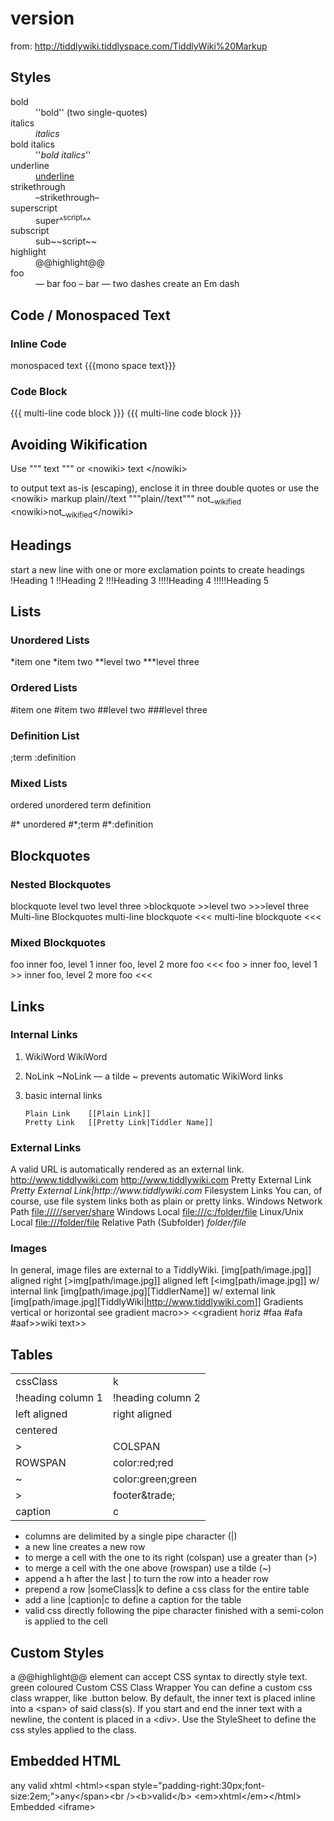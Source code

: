 
* version 
:PROPERTIES:
:DATE:     <2016-03-15 Tue 17:12>
:END:
from: http://tiddlywiki.tiddlyspace.com/TiddlyWiki%20Markup

** Styles
- bold ::	''bold'' (two single-quotes)
- italics ::	//italics//
- bold italics ::	''//bold italics//''
- underline ::	__underline__
- strikethrough ::	--strikethrough--
- superscript ::	super^^script^^
- subscript ::	sub~~script~~
- highlight ::	@@highlight@@
- foo :: — bar	foo -- bar — two dashes create an Em dash

** Code / Monospaced Text

*** Inline Code
monospaced text	{{{mono space text}}}

*** Code Block
{{{
multi-line
code block
}}}
{{{
multi-line
code block
}}}

** Avoiding Wikification

Use """ text """
or <nowiki> text </nowiki>

to output text as-is (escaping), enclose it in three double quotes or use the <nowiki> markup
plain//text	"""plain//text"""
not__wikified	<nowiki>not__wikified</nowiki>

** Headings
start a new line with one or more exclamation points to create headings
!Heading 1
!!Heading 2
!!!Heading 3
!!!!Heading 4
!!!!!Heading 5

** Lists

*** Unordered Lists
*item one
*item two
**level two
***level three

*** Ordered Lists
#item one
#item two
##level two
###level three

*** Definition List

;term
:definition

*** Mixed Lists
ordered
unordered
term
definition
# ordered
#* unordered
#*;term
#*:definition

** Blockquotes

*** Nested Blockquotes
blockquote
level two
level three
>blockquote
>>level two
>>>level three
Multi-line Blockquotes
multi-line
blockquote
<<<
multi-line
blockquote
<<<

*** Mixed Blockquotes
foo
inner foo, level 1
inner foo, level 2
more foo
<<<
foo
> inner foo, level 1
>> inner foo, level 2
more foo
<<<

** Links
*** Internal Links

**** WikiWord	WikiWord

**** NoLink	~NoLink — a tilde ~ prevents automatic WikiWord links

**** basic internal links
: Plain Link	[[Plain Link]]
: Pretty Link	[[Pretty Link|Tiddler Name]]

*** External Links
A valid URL is automatically rendered as an external link.
http://www.tiddlywiki.com	http://www.tiddlywiki.com
Pretty External Link	[[Pretty External Link|http://www.tiddlywiki.com]]
Filesystem Links
You can, of course, use file system links both as plain or pretty links.
Windows Network Path	[[file://///server/share]]
Windows Local	[[file:///c:/folder/file]]
Linux/Unix Local	[[file:///folder/file]]
Relative Path (Subfolder)	[[folder/file]]

*** Images
In general, image files are external to a TiddlyWiki.
	[img[path/image.jpg]]
aligned right  	[>img[path/image.jpg]]
  aligned left	[<img[path/image.jpg]]
w/ internal link 	[img[path/image.jpg][TiddlerName]]
w/ external link 	[img[path/image.jpg][TiddlyWiki|http://www.tiddlywiki.com]]
Gradients
  vertical or horizontal
  see gradient macro>>
<<gradient horiz #faa #afa #aaf>>wiki text>>

** Tables

|cssClass|k
|!heading column 1|!heading column 2|h
|left aligned | right aligned|
| centered ||
|>|COLSPAN|
|ROWSPAN|color:red;red|
|~|color:green;green|
|>|footer&trade;|f
|caption|c

- columns are delimited by a single pipe character (|)
- a new line creates a new row
- to merge a cell with the one to its right (colspan) use a greater than (>)
- to merge a cell with the one above (rowspan) use a tilde (~)
- append a h after the last | to turn the row into a header row
- prepend a row |someClass|k to define a css class for the entire table
- add a line |caption|c to define a caption for the table
- valid css directly following the pipe character finished with a semi-colon is applied to the cell

** Custom Styles
a @@highlight@@ element can accept CSS syntax to directly style text.
green coloured	@@color:green;green coloured@@
Custom CSS Class Wrapper
You can define a custom css class wrapper, like .button below. By default, the inner text is placed inline into a <span> of said class(s). If you start and end the inner text with a newline, the content is placed in a <div>. Use the StyleSheet to define the css styles applied to the class.

** Embedded HTML
any
valid xhtml	<html><span style="padding-right:30px;font-size:2em;">any</span><br /><b>valid</b> <em>xhtml</em></html>
Embedded <iframe>
